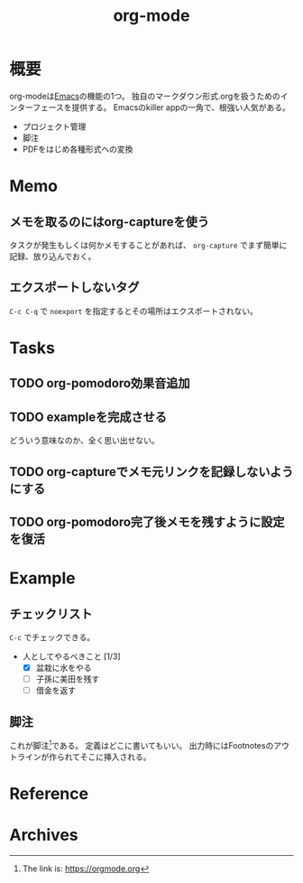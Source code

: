 :PROPERTIES:
:ID:       7e85e3f3-a6b9-447e-9826-307a3618dac8
:END:
#+title: org-mode
* 概要
org-modeは[[id:1ad8c3d5-97ba-4905-be11-e6f2626127ad][Emacs]]の機能の1つ。
独自のマークダウン形式.orgを扱うためのインターフェースを提供する。
Emacsのkiller appの一角で、根強い人気がある。
- プロジェクト管理
- 脚注
- PDFをはじめ各種形式への変換
* Memo
** メモを取るのにはorg-captureを使う
タスクが発生もしくは何かメモすることがあれば、 ~org-capture~ でまず簡単に記録、放り込んでおく。
** エクスポートしないタグ
~C-c C-q~ で ~noexport~ を指定するとその場所はエクスポートされない。
* Tasks
** TODO org-pomodoro効果音追加
** TODO exampleを完成させる
どういう意味なのか、全く思い出せない。
** TODO org-captureでメモ元リンクを記録しないようにする
** TODO org-pomodoro完了後メモを残すように設定を復活
:LOGBOOK:
CLOCK: [2021-09-19 Sun 15:37]--[2021-09-19 Sun 16:02] =>  0:25
:END:
* Example
** チェックリスト
~C-c~ でチェックできる。
- 人としてやるべきこと [1/3]
  - [X] 盆栽に水をやる
  - [ ] 子孫に美田を残す
  - [ ] 借金を返す
** 脚注
これが脚注[fn:1]である。
定義はどこに書いてもいい。
出力時にはFootnotesのアウトラインが作られてそこに挿入される。

[fn:1] The link is: https://orgmode.org
* Reference
* Archives
